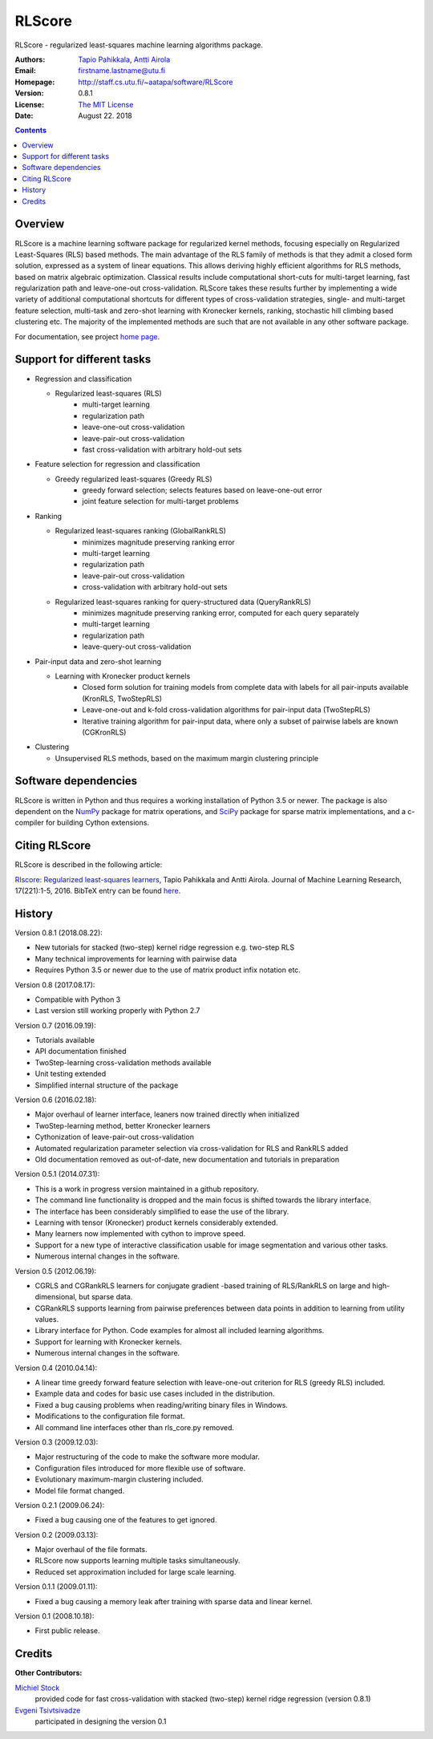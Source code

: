 =======
RLScore
=======


RLScore - regularized least-squares machine learning algorithms package.


:Authors:         `Tapio Pahikkala <http://staff.cs.utu.fi/~aatapa/>`_,
                  `Antti Airola <https://scholar.google.fi/citations?user=5CPOSr0AAAAJ>`_
:Email:           firstname.lastname@utu.fi
:Homepage:        `http://staff.cs.utu.fi/~aatapa/software/RLScore <http://staff.cs.utu.fi/~aatapa/software/RLScore>`_
:Version:         0.8.1
:License:         `The MIT License <LICENCE.TXT>`_
:Date:            August 22. 2018

.. contents::

Overview
========

RLScore is a machine learning software package for regularized kernel methods,
focusing especially on Regularized Least-Squares (RLS) based methods. The main
advantage of the RLS family of methods is that they admit a closed form solution, expressed as a system of linear equations.
This allows deriving highly efficient algorithms for RLS methods, based on matrix
algebraic optimization. Classical results include computational short-cuts for
multi-target learning, fast regularization path and leave-one-out
cross-validation. RLScore takes these results further by implementing a wide
variety of additional computational shortcuts for different types of cross-validation
strategies, single- and multi-target feature selection, multi-task and zero-shot
learning with Kronecker kernels, ranking, stochastic hill climbing based
clustering etc. The majority of the implemented methods are such that are not
available in any other software package.

For documentation, see project `home page <http://staff.cs.utu.fi/~aatapa/software/RLScore>`_.


Support for different tasks
===========================


-  Regression and classification
   
   - Regularized least-squares (RLS)
       - multi-target learning
       - regularization path
       - leave-one-out cross-validation
       - leave-pair-out cross-validation
       - fast cross-validation with arbitrary hold-out sets
   
-  Feature selection for regression and classification

   - Greedy regularized least-squares (Greedy RLS)
       - greedy forward selection; selects features based on leave-one-out error
       - joint feature selection for multi-target problems
       
-  Ranking

   - Regularized least-squares ranking (GlobalRankRLS)
       - minimizes magnitude preserving ranking error
       - multi-target learning
       - regularization path
       - leave-pair-out cross-validation
       - cross-validation with arbitrary hold-out sets

   - Regularized least-squares ranking for query-structured data (QueryRankRLS)
       - minimizes magnitude preserving ranking error, computed for each query separately
       - multi-target learning
       - regularization path
       - leave-query-out cross-validation
       
-  Pair-input data and zero-shot learning

   - Learning with Kronecker product kernels
       - Closed form solution for training models from complete data with labels for all pair-inputs available (KronRLS, TwoStepRLS)
       - Leave-one-out and k-fold cross-validation algorithms for pair-input data (TwoStepRLS)
       - Iterative training algorithm for pair-input data, where only a subset of pairwise labels are known (CGKronRLS)

-  Clustering

   - Unsupervised RLS methods, based on the maximum margin clustering principle


Software dependencies
=====================

RLScore is written in Python and thus requires a working
installation of Python 3.5 or newer. The package is also dependent on
the `NumPy <http://numpy.org/>`_ package for matrix
operations, and `SciPy <http://www.scipy.org/>`_ package for sparse
matrix implementations, and a c-compiler for building Cython extensions.

Citing RLScore
==============

RLScore is described in the following article:

`Rlscore: Regularized least-squares learners <http://jmlr.org/papers/v17/16-470.html>`_, Tapio Pahikkala and Antti Airola. Journal of Machine Learning Research, 17(221):1-5, 2016. BibTeX entry can be found `here <http://jmlr.org/papers/v17/16-470.bib>`_.


History
=======

Version 0.8.1 (2018.08.22):

- New tutorials for stacked (two-step) kernel ridge regression e.g. two-step RLS
- Many technical improvements for learning with pairwise data
- Requires Python 3.5 or newer due to the use of matrix product infix notation etc.

Version 0.8 (2017.08.17):

- Compatible with Python 3
- Last version still working properly with Python 2.7

Version 0.7 (2016.09.19):

- Tutorials available
- API documentation finished
- TwoStep-learning cross-validation methods available
- Unit testing extended
- Simplified internal structure of the package

Version 0.6 (2016.02.18):

- Major overhaul of learner interface, leaners now trained directly when initialized
- TwoStep-learning method, better Kronecker learners
- Cythonization of leave-pair-out cross-validation
- Automated regularization parameter selection via cross-validation for RLS and RankRLS added
- Old documentation removed as out-of-date, new documentation and tutorials in preparation

Version 0.5.1 (2014.07.31):

- This is a work in progress version maintained in a github repository.
- The command line functionality is dropped and the main focus is shifted towards the library interface.
- The interface has been considerably simplified to ease the use of the library.
- Learning with tensor (Kronecker) product kernels considerably extended.
- Many learners now implemented with cython to improve speed.
- Support for a new type of interactive classification usable for image segmentation and various other tasks.
- Numerous internal changes in the software.

Version 0.5 (2012.06.19):

- CGRLS and CGRankRLS learners for conjugate gradient -based training of RLS/RankRLS on large and high-dimensional, but sparse data.
- CGRankRLS supports learning from pairwise preferences between data points in addition to learning from utility values.
- Library interface for Python. Code examples for almost all included learning algorithms.
- Support for learning with Kronecker kernels.
- Numerous internal changes in the software.

Version 0.4 (2010.04.14):

- A linear time greedy forward feature selection with leave-one-out criterion for RLS (greedy RLS) included.
- Example data and codes for basic use cases included in the distribution.
- Fixed a bug causing problems when reading/writing binary files in Windows.
- Modifications to the configuration file format.
- All command line interfaces other than rls_core.py removed.

Version 0.3 (2009.12.03):

- Major restructuring of the code to make the software more modular.
- Configuration files introduced for more flexible use of software.
- Evolutionary maximum-margin clustering included.
- Model file format changed.

Version 0.2.1 (2009.06.24):

- Fixed a bug causing one of the features to get ignored.

Version 0.2 (2009.03.13):

- Major overhaul of the file formats.
- RLScore now supports learning multiple tasks simultaneously.
- Reduced set approximation included for large scale learning.

Version 0.1.1 (2009.01.11):

- Fixed a bug causing a memory leak after training with sparse data and linear kernel.

Version 0.1 (2008.10.18):

- First public release.

Credits
=======

:Other Contributors: 

`Michiel Stock  <https://michielstock.github.io/>`_
                provided code for fast cross-validation with stacked (two-step) kernel ridge regression (version 0.8.1)

`Evgeni Tsivtsivadze <http://learning-machines.com/>`_
                      participated in designing the version 0.1
                        
                       







